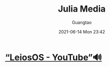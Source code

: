 #+TITLE: Julia Media
#+AUTHOR: Guangtao
#+EMAIL: gtrunsec@hardenedlinux.org
#+DATE: 2021-06-14 Mon 23:42
#+OPTIONS:   H:3 num:t toc:t \n:nil @:t ::t |:t ^:nil -:t f:t *:t <:t



* [[https://www.youtube.com/channel/UCd0dc7kQA1FUpJ76o1EjLqQ][“LeiosOS - YouTube”🔊]]
